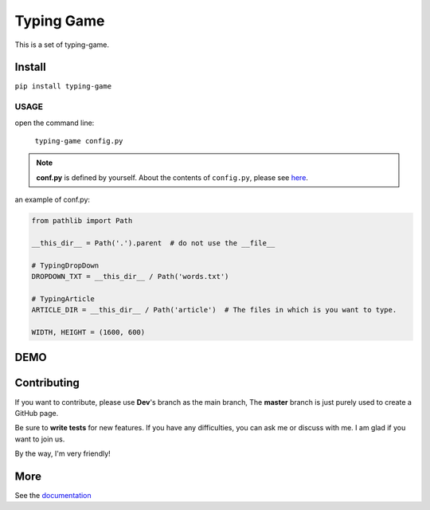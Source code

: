 ==================
Typing Game
==================

This is a set of typing-game.

Install
============

``pip install typing-game``

USAGE
------

open the command line:

    ``typing-game config.py``

.. note::

    **conf.py** is defined by yourself. About the contents of ``config.py``, please see `here <https://github.com/CarsonSlovoka/typing-game/blob/master/typing_drop_down/config.py>`_.

an example of conf.py:

.. code-block:: python

    from pathlib import Path

    __this_dir__ = Path('.').parent  # do not use the __file__

    # TypingDropDown
    DROPDOWN_TXT = __this_dir__ / Path('words.txt')

    # TypingArticle
    ARTICLE_DIR = __this_dir__ / Path('article')  # The files in which is you want to type.

    WIDTH, HEIGHT = (1600, 600)

DEMO
==========

.. image:: https://raw.githubusercontent.com/CarsonSlovoka/typing-game/master/typing_drop_down/_static/demo/home.png
.. image:: https://raw.githubusercontent.com/CarsonSlovoka/typing-game/master/typing_drop_down/_static/demo/dropdown.png
.. image:: https://raw.githubusercontent.com/CarsonSlovoka/typing-game/master/typing_drop_down/_static/demo/stage.png
.. image:: https://raw.githubusercontent.com/CarsonSlovoka/typing-game/master/typing_drop_down/_static/demo/article.png


Contributing
===============

If you want to contribute, please use **Dev**\'s branch as the main branch,
The **master** branch is just purely used to create a GitHub page.

Be sure to **write tests** for new features. If you have any difficulties, you can ask me or discuss with me. I am glad if you want to join us.

By the way, I'm very friendly!


More
===========

See the `documentation <https://carsonslovoka.github.io/typing-game/>`_
